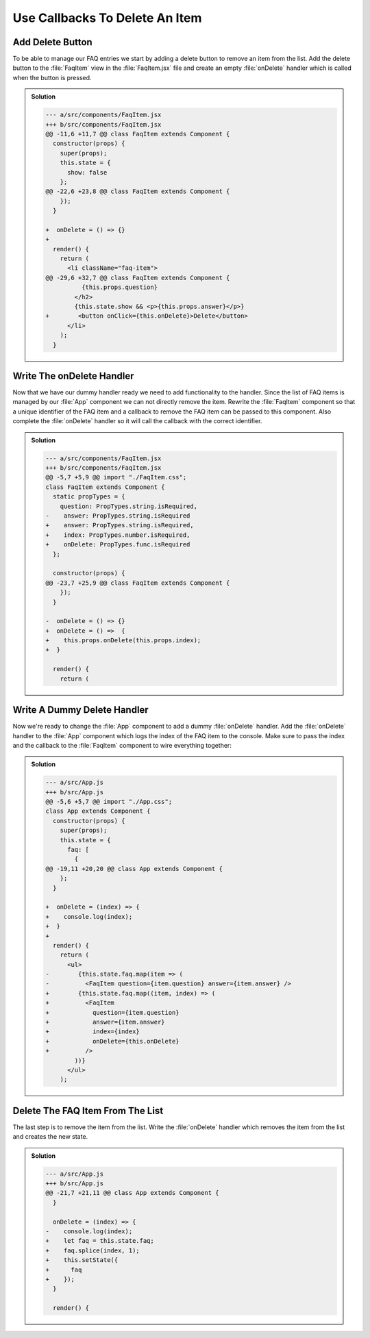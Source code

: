 .. _callbacks-label:

===============================
Use Callbacks To Delete An Item
===============================

Add Delete Button
=================

To be able to manage our FAQ entries we start by adding a delete button to remove an item from the list.
Add the delete button to the :file:`FaqItem` view in the :file:`FaqItem.jsx` file
and create an empty :file:`onDelete` handler which is called when the button is pressed.

..  admonition:: Solution
    :class: toggle

    .. code-block:: jsx
        :linenos: 
        :emphasize-lines: 14,26,35

        import React, { Component } from "react";
        import PropTypes from "prop-types";
        import "./FaqItem.css";

        class FaqItem extends Component {
          static propTypes = {
            question: PropTypes.string.isRequired,
            answer: PropTypes.string.isRequired
          };

          constructor(props) {
            super(props);
            this.state = {
              show: false
            };
          }

          toggle = () => {
            this.setState({
              show: !this.state.show
            });
          }

          onDelete = () => {}

          render() {
            return (
              <li className="faq-item">
                <h2 onClick={this.toggle} className="question">
                  {this.props.question}
                </h2>
                {this.state.show && <p>{this.props.answer}</p>}
                <button onClick={this.onDelete}>Delete</button>
              </li>
            );
          }
        }

        export default FaqItem;

    .. code-block:: dpatch

        --- a/src/components/FaqItem.jsx
        +++ b/src/components/FaqItem.jsx
        @@ -11,6 +11,7 @@ class FaqItem extends Component {
          constructor(props) {
            super(props);
            this.state = {
              show: false
            };
        @@ -22,6 +23,8 @@ class FaqItem extends Component {
            });
          }

        +  onDelete = () => {}
        +
          render() {
            return (
              <li className="faq-item">
        @@ -29,6 +32,7 @@ class FaqItem extends Component {
                  {this.props.question}
                </h2>
                {this.state.show && <p>{this.props.answer}</p>}
        +        <button onClick={this.onDelete}>Delete</button>
              </li>
            );
          }

Write The onDelete Handler
==========================

Now that we have our dummy handler ready we need to add functionality to the handler.
Since the list of FAQ items is managed by our :file:`App` component we can not directly remove the item.
Rewrite the :file:`FaqItem` component so that a unique identifier of the FAQ item
and a callback to remove the FAQ item can be passed to this component.
Also complete the :file:`onDelete` handler so it will call the callback with the correct identifier.

..  admonition:: Solution
    :class: toggle

    .. code-block:: jsx
        :linenos: 
        :emphasize-lines: 7-10,28-30

        import React, { Component } from "react";
        import PropTypes from "prop-types";
        import "./FaqItem.css";

        class FaqItem extends Component {
          static propTypes = {
            question: PropTypes.string.isRequired,
            answer: PropTypes.string.isRequired,
            index: PropTypes.number.isRequired,
            onDelete: PropTypes.func.isRequired
          };

          constructor(props) {
            super(props);
            this.state = {
              show: false
            };
          }

          toggle = () => {
            this.setState({
              show: !this.state.show
            });
          }

          onDelete = () => {
            this.props.onDelete(this.props.index);
          }

          render() {
            return (
              <li className="faq-item">
                <h2 onClick={this.toggle} className="question">
                  {this.props.question}
                </h2>
                {this.state.show && <p>{this.props.answer}</p>}
                <button onClick={this.onDelete}>Delete</button>
              </li>
            );
          }
        }

        export default FaqItem;

    
    .. code-block:: dpatch

        --- a/src/components/FaqItem.jsx
        +++ b/src/components/FaqItem.jsx
        @@ -5,7 +5,9 @@ import "./FaqItem.css";
        class FaqItem extends Component {
          static propTypes = {
            question: PropTypes.string.isRequired,
        -    answer: PropTypes.string.isRequired
        +    answer: PropTypes.string.isRequired,
        +    index: PropTypes.number.isRequired,
        +    onDelete: PropTypes.func.isRequired
          };

          constructor(props) {
        @@ -23,7 +25,9 @@ class FaqItem extends Component {
            });
          }

        -  onDelete = () => {}
        +  onDelete = () =>  {
        +    this.props.onDelete(this.props.index);
        +  }

          render() {
            return (

Write A Dummy Delete Handler
============================

Now we're ready to change the :file:`App` component to add a dummy :file:`onDelete` handler.
Add the :file:`onDelete` handler to the :file:`App` component which logs the index of the FAQ item to the console.
Make sure to pass the index and the callback to the :file:`FaqItem` component to wire everything together:

..  admonition:: Solution
    :class: toggle

    .. code-block:: js
        :linenos: 
        :emphasize-lines: 8,25-27,33-38

        import React, { Component } from "react";
        import FaqItem from "./components/FaqItem";
        import "./App.css";

        class App extends Component {
          constructor(props) {
            super(props);
            this.state = {
              faq: [
                {
                  question: "What does the Plone Foundation do?",
                  answer:
                    "The mission of the Plone Foundation is to protect and..."
                },
                {
                  question: "Why does Plone need a Foundation?",
                  answer:
                    "Plone has reached critical mass, with enterprise..."
                }
              ]
            };
          }

          onDelete = (index) => {
            console.log(index);
          }

          render() {
            return (
              <ul>
                {this.state.faq.map((item, index) => (
                  <FaqItem
                    question={item.question}
                    answer={item.answer}
                    index={index}
                    onDelete={this.onDelete}
                  />
                ))}
              </ul>
            );
          }
        }

        export default App;

    .. code-block:: dpatch

        --- a/src/App.js
        +++ b/src/App.js
        @@ -5,6 +5,7 @@ import "./App.css";
        class App extends Component {
          constructor(props) {
            super(props);
            this.state = {
              faq: [
                {
        @@ -19,11 +20,20 @@ class App extends Component {
            };
          }

        +  onDelete = (index) => {
        +    console.log(index);
        +  }
        +
          render() {
            return (
              <ul>
        -        {this.state.faq.map(item => (
        -          <FaqItem question={item.question} answer={item.answer} />
        +        {this.state.faq.map((item, index) => (
        +          <FaqItem
        +            question={item.question}
        +            answer={item.answer}
        +            index={index}
        +            onDelete={this.onDelete}
        +          />
                ))}
              </ul>
            );

Delete The FAQ Item From The List
=================================

The last step is to remove the item from the list.
Write the :file:`onDelete` handler which removes the item from the list and creates the new state.

..  admonition:: Solution
    :class: toggle

    .. code-block:: jsx
        :linenos: 
        :lineno-start: 23
        :emphasize-lines: 1-7

        onDelete = (index) => {
          let faq = this.state.faq;
          faq.splice(index, 1);
          this.setState({
            faq
          });
        }

    .. code-block:: dpatch

        --- a/src/App.js
        +++ b/src/App.js
        @@ -21,7 +21,11 @@ class App extends Component {
          }

          onDelete = (index) => {
        -    console.log(index);
        +    let faq = this.state.faq;
        +    faq.splice(index, 1);
        +    this.setState({
        +      faq
        +    });
          }

          render() {